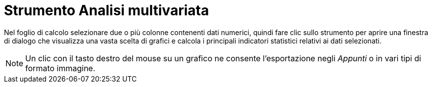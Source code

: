 = Strumento Analisi multivariata

Nel foglio di calcolo selezionare due o più colonne contenenti dati numerici, quindi fare clic sullo strumento per
aprire una finestra di dialogo che visualizza una vasta scelta di grafici e calcola i principali indicatori statistici
relativi ai dati selezionati.

[NOTE]
====

Un clic con il tasto destro del mouse su un grafico ne consente l'esportazione negli _Appunti_ o in vari tipi di formato
immagine.

====
